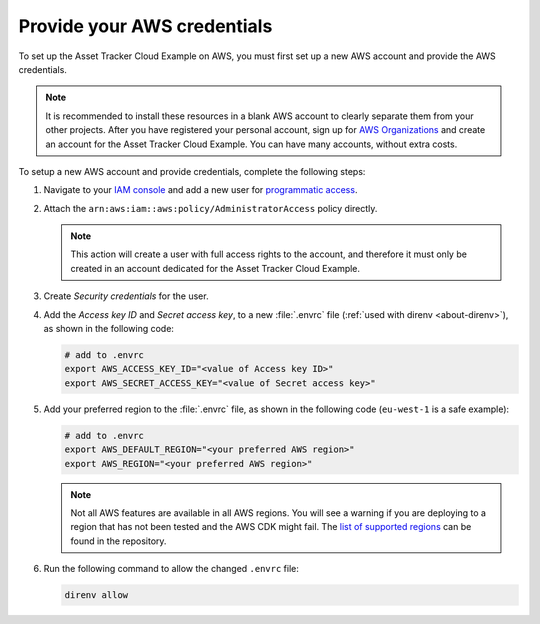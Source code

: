 .. _aws-getting-started-aws-credentials:

Provide your AWS credentials
############################

To set up the Asset Tracker Cloud Example on AWS, you must first set up a new AWS account and provide the AWS credentials.

.. note::

   It is recommended to install these resources in a blank AWS account to clearly separate them from your other projects.
   After you have registered your personal account, sign up for `AWS Organizations <https://aws.amazon.com/organizations/>`_ and create an account for the Asset Tracker Cloud Example.
   You can have many accounts, without extra costs.
   
To setup a new AWS account and provide credentials, complete the following steps:

1.  Navigate to your `IAM console <https://console.aws.amazon.com/iam/home?region=us-east-1#/home>`_ and add a new user for `programmatic access <https://wa.aws.amazon.com/wat.question.SEC_3.en.html>`_.

#.  Attach the ``arn:aws:iam::aws:policy/AdministratorAccess`` policy directly.

    .. note::

       This action will create a user with full access rights to the account, and therefore it must only be created in an account dedicated for the Asset Tracker Cloud Example.

#.  Create *Security credentials* for the user.

#.  Add the *Access key ID* and *Secret access key*, to a new :file:`.envrc` file (:ref:`used with direnv <about-direnv>`), as shown in the following code:

    .. code-block:: bash

      # add to .envrc
      export AWS_ACCESS_KEY_ID="<value of Access key ID>"
      export AWS_SECRET_ACCESS_KEY="<value of Secret access key>"

#.  Add your preferred region to the :file:`.envrc` file, as shown in the following code (``eu-west-1`` is a safe example):

    .. code-block:: bash

      # add to .envrc
      export AWS_DEFAULT_REGION="<your preferred AWS region>"
      export AWS_REGION="<your preferred AWS region>"

    .. note::

       Not all AWS features are available in all AWS regions.
       You will see a warning if you are deploying to a region that has not been tested and the AWS CDK might fail.
       The `list of supported regions <https://github.com/NordicSemiconductor/asset-tracker-cloud-aws-js/blob/b2b020dd9e71a5a42db48bec7f1eea739bc73237/cdk/regions.ts>`_ can be found in the repository.

#.  Run the following command to allow the changed ``.envrc`` file:

    .. code-block:: bash

      direnv allow

